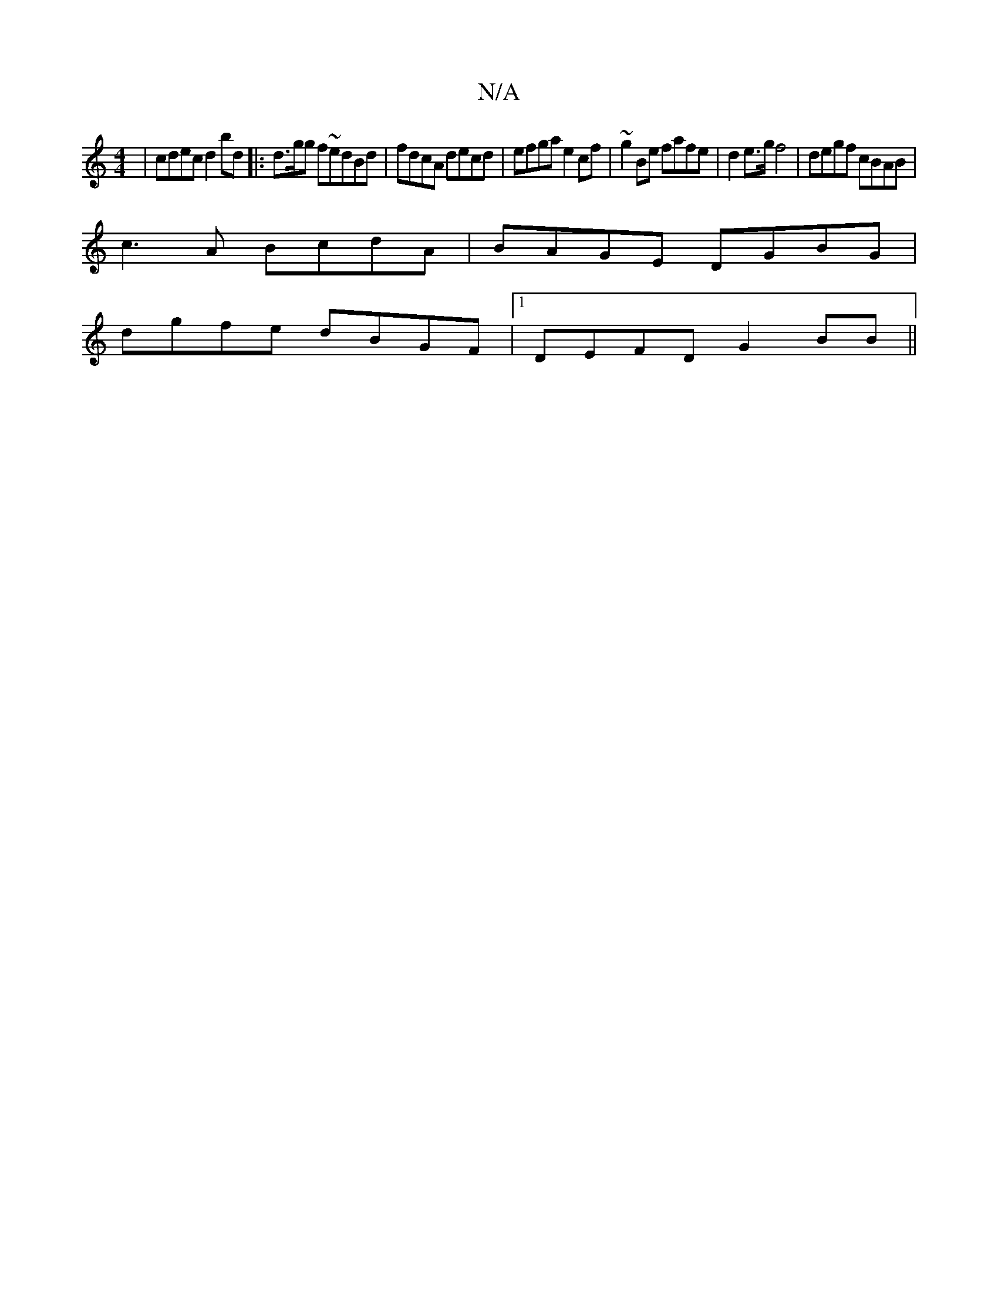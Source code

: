 X:1
T:N/A
M:4/4
R:N/A
K:Cmajor
| cdec d2bd |:d>gg f~edBd|fdcA decd| efga e2cf|~g2Be fafe|d2e>gf4|degf cBAB |
c3 A BcdA|BAGE DGBG|
dgfe dBGF|1 DEFD G2 BB||

|:AGFG DGBd|a/g/f fe edcd|dB d2 ~A3B|edBG EGAc|cGEG d2 G2|
(AB) A/d/c dB A>